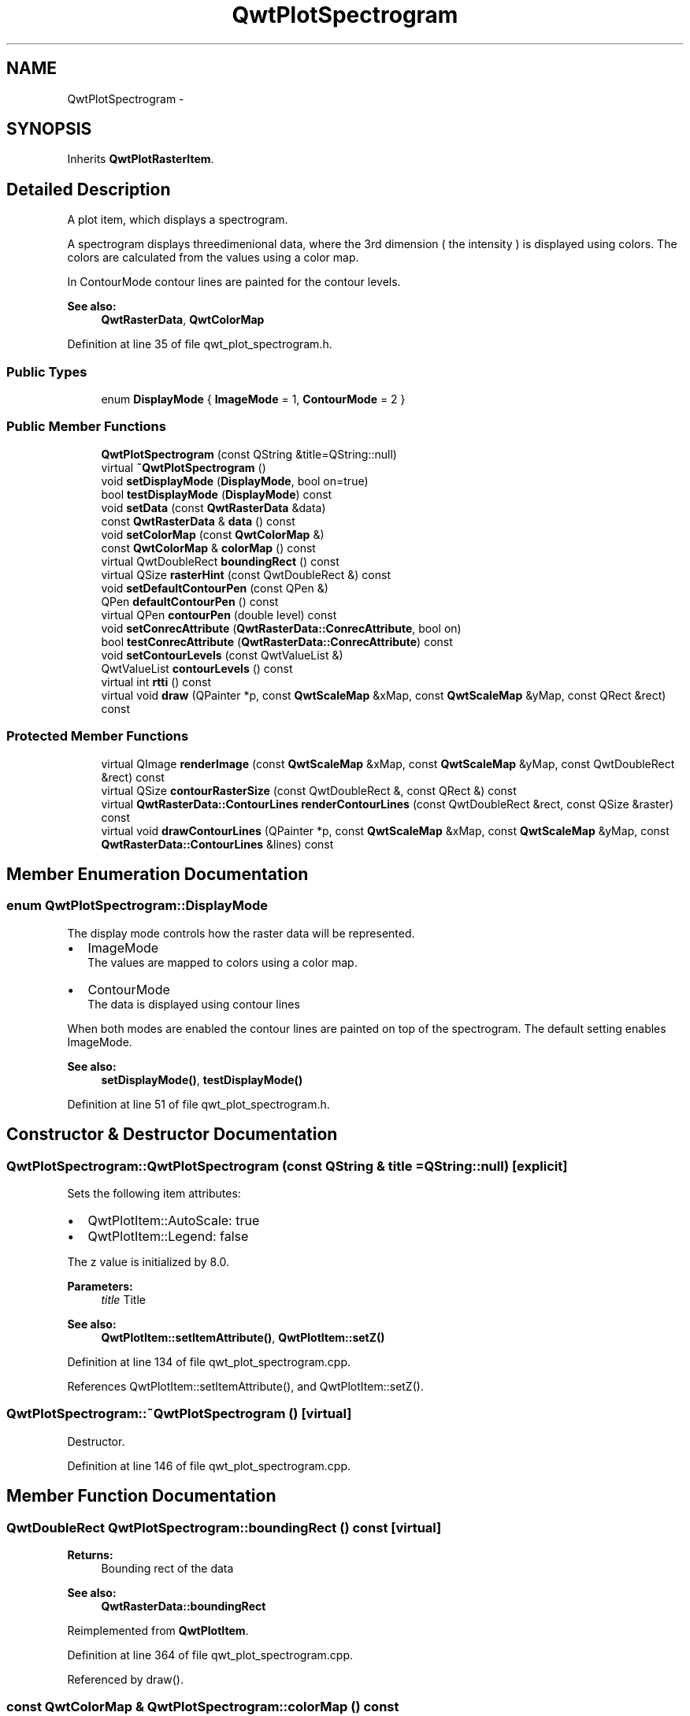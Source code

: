 .TH "QwtPlotSpectrogram" 3 "26 Feb 2007" "Version 5.0.1" "Qwt User's Guide" \" -*- nroff -*-
.ad l
.nh
.SH NAME
QwtPlotSpectrogram \- 
.SH SYNOPSIS
.br
.PP
Inherits \fBQwtPlotRasterItem\fP.
.PP
.SH "Detailed Description"
.PP 
A plot item, which displays a spectrogram. 

A spectrogram displays threedimenional data, where the 3rd dimension ( the intensity ) is displayed using colors. The colors are calculated from the values using a color map.
.PP
In ContourMode contour lines are painted for the contour levels.
.PP
.PP
\fBSee also:\fP
.RS 4
\fBQwtRasterData\fP, \fBQwtColorMap\fP 
.RE
.PP

.PP
Definition at line 35 of file qwt_plot_spectrogram.h.
.SS "Public Types"

.in +1c
.ti -1c
.RI "enum \fBDisplayMode\fP { \fBImageMode\fP =  1, \fBContourMode\fP =  2 }"
.br
.in -1c
.SS "Public Member Functions"

.in +1c
.ti -1c
.RI "\fBQwtPlotSpectrogram\fP (const QString &title=QString::null)"
.br
.ti -1c
.RI "virtual \fB~QwtPlotSpectrogram\fP ()"
.br
.ti -1c
.RI "void \fBsetDisplayMode\fP (\fBDisplayMode\fP, bool on=true)"
.br
.ti -1c
.RI "bool \fBtestDisplayMode\fP (\fBDisplayMode\fP) const "
.br
.ti -1c
.RI "void \fBsetData\fP (const \fBQwtRasterData\fP &data)"
.br
.ti -1c
.RI "const \fBQwtRasterData\fP & \fBdata\fP () const "
.br
.ti -1c
.RI "void \fBsetColorMap\fP (const \fBQwtColorMap\fP &)"
.br
.ti -1c
.RI "const \fBQwtColorMap\fP & \fBcolorMap\fP () const "
.br
.ti -1c
.RI "virtual QwtDoubleRect \fBboundingRect\fP () const "
.br
.ti -1c
.RI "virtual QSize \fBrasterHint\fP (const QwtDoubleRect &) const "
.br
.ti -1c
.RI "void \fBsetDefaultContourPen\fP (const QPen &)"
.br
.ti -1c
.RI "QPen \fBdefaultContourPen\fP () const "
.br
.ti -1c
.RI "virtual QPen \fBcontourPen\fP (double level) const "
.br
.ti -1c
.RI "void \fBsetConrecAttribute\fP (\fBQwtRasterData::ConrecAttribute\fP, bool on)"
.br
.ti -1c
.RI "bool \fBtestConrecAttribute\fP (\fBQwtRasterData::ConrecAttribute\fP) const "
.br
.ti -1c
.RI "void \fBsetContourLevels\fP (const QwtValueList &)"
.br
.ti -1c
.RI "QwtValueList \fBcontourLevels\fP () const "
.br
.ti -1c
.RI "virtual int \fBrtti\fP () const "
.br
.ti -1c
.RI "virtual void \fBdraw\fP (QPainter *p, const \fBQwtScaleMap\fP &xMap, const \fBQwtScaleMap\fP &yMap, const QRect &rect) const "
.br
.in -1c
.SS "Protected Member Functions"

.in +1c
.ti -1c
.RI "virtual QImage \fBrenderImage\fP (const \fBQwtScaleMap\fP &xMap, const \fBQwtScaleMap\fP &yMap, const QwtDoubleRect &rect) const "
.br
.ti -1c
.RI "virtual QSize \fBcontourRasterSize\fP (const QwtDoubleRect &, const QRect &) const "
.br
.ti -1c
.RI "virtual \fBQwtRasterData::ContourLines\fP \fBrenderContourLines\fP (const QwtDoubleRect &rect, const QSize &raster) const "
.br
.ti -1c
.RI "virtual void \fBdrawContourLines\fP (QPainter *p, const \fBQwtScaleMap\fP &xMap, const \fBQwtScaleMap\fP &yMap, const \fBQwtRasterData::ContourLines\fP &lines) const "
.br
.in -1c
.SH "Member Enumeration Documentation"
.PP 
.SS "enum \fBQwtPlotSpectrogram::DisplayMode\fP"
.PP
The display mode controls how the raster data will be represented.
.IP "\(bu" 2
ImageMode
.br
 The values are mapped to colors using a color map.
.IP "\(bu" 2
ContourMode
.br
 The data is displayed using contour lines
.PP
.PP
When both modes are enabled the contour lines are painted on top of the spectrogram. The default setting enables ImageMode.
.PP
\fBSee also:\fP
.RS 4
\fBsetDisplayMode()\fP, \fBtestDisplayMode()\fP 
.RE
.PP

.PP
Definition at line 51 of file qwt_plot_spectrogram.h.
.SH "Constructor & Destructor Documentation"
.PP 
.SS "QwtPlotSpectrogram::QwtPlotSpectrogram (const QString & title = \fCQString::null\fP)\fC [explicit]\fP"
.PP
Sets the following item attributes:
.IP "\(bu" 2
QwtPlotItem::AutoScale: true
.IP "\(bu" 2
QwtPlotItem::Legend: false
.PP
.PP
The z value is initialized by 8.0.
.PP
\fBParameters:\fP
.RS 4
\fItitle\fP Title
.RE
.PP
\fBSee also:\fP
.RS 4
\fBQwtPlotItem::setItemAttribute()\fP, \fBQwtPlotItem::setZ()\fP 
.RE
.PP

.PP
Definition at line 134 of file qwt_plot_spectrogram.cpp.
.PP
References QwtPlotItem::setItemAttribute(), and QwtPlotItem::setZ().
.SS "QwtPlotSpectrogram::~QwtPlotSpectrogram ()\fC [virtual]\fP"
.PP
Destructor. 
.PP
Definition at line 146 of file qwt_plot_spectrogram.cpp.
.SH "Member Function Documentation"
.PP 
.SS "QwtDoubleRect QwtPlotSpectrogram::boundingRect () const\fC [virtual]\fP"
.PP
\fBReturns:\fP
.RS 4
Bounding rect of the data 
.RE
.PP
\fBSee also:\fP
.RS 4
\fBQwtRasterData::boundingRect\fP 
.RE
.PP

.PP
Reimplemented from \fBQwtPlotItem\fP.
.PP
Definition at line 364 of file qwt_plot_spectrogram.cpp.
.PP
Referenced by draw().
.SS "const \fBQwtColorMap\fP & QwtPlotSpectrogram::colorMap () const"
.PP
\fBReturns:\fP
.RS 4
Color Map used for mapping the intensity values to colors 
.RE
.PP
\fBSee also:\fP
.RS 4
\fBsetColorMap()\fP 
.RE
.PP

.PP
Definition at line 215 of file qwt_plot_spectrogram.cpp.
.PP
Referenced by setColorMap().
.SS "QwtValueList QwtPlotSpectrogram::contourLevels () const"
.PP
Return the levels of the contour lines. 
.PP
The levels are sorted in increasing order.
.PP
\fBSee also:\fP
.RS 4
\fBcontourLevels\fP, \fBrenderContourLines\fP, \fBQwtRasterData::contourLines\fP 
.RE
.PP

.PP
Definition at line 331 of file qwt_plot_spectrogram.cpp.
.SS "QPen QwtPlotSpectrogram::contourPen (double level) const\fC [virtual]\fP"
.PP
Calculate the pen for a contour line. 
.PP
The color of the pen is the color for level calculated by the color map
.PP
\fBParameters:\fP
.RS 4
\fIlevel\fP Contour level 
.RE
.PP
\fBReturns:\fP
.RS 4
Pen for the contour line 
.RE
.PP
\fBNote:\fP
.RS 4
contourPen is only used if \fBdefaultContourPen()\fP.style() == Qt::NoPen
.RE
.PP
\fBSee also:\fP
.RS 4
\fBsetDefaultContourPen\fP, \fBsetColorMap\fP, \fBsetContourLevels\fP 
.RE
.PP

.PP
Definition at line 259 of file qwt_plot_spectrogram.cpp.
.PP
Referenced by drawContourLines().
.SS "QSize QwtPlotSpectrogram::contourRasterSize (const QwtDoubleRect & area, const QRect & rect) const\fC [protected, virtual]\fP"
.PP
Return the raster to be used by the CONREC contour algorithm. 
.PP
A larger size will improve the precisision of the CONREC algorithm, but will slow down the time that is needed to calculate the lines.
.PP
The default implementation returns rect.size() / 2 bounded to \fBdata()\fP.\fBrasterHint()\fP.
.PP
\fBParameters:\fP
.RS 4
\fIarea\fP Rect, where to calculate the contour lines 
.br
\fIrect\fP Rect in pixel coordinates, where to paint the contour lines 
.RE
.PP
\fBReturns:\fP
.RS 4
Raster to be used by the CONREC contour algorithm.
.RE
.PP
\fBNote:\fP
.RS 4
The size will be bounded to rect.size().
.RE
.PP
\fBSee also:\fP
.RS 4
\fBdrawContourLines\fP, \fBQwtRasterData::contourLines\fP 
.RE
.PP

.PP
Definition at line 529 of file qwt_plot_spectrogram.cpp.
.PP
References rasterHint().
.PP
Referenced by draw().
.SS "const \fBQwtRasterData\fP & QwtPlotSpectrogram::data () const"
.PP
\fBReturns:\fP
.RS 4
Spectrogram data 
.RE
.PP
\fBSee also:\fP
.RS 4
\fBsetData()\fP 
.RE
.PP

.PP
Definition at line 355 of file qwt_plot_spectrogram.cpp.
.PP
Referenced by setData().
.SS "QPen QwtPlotSpectrogram::defaultContourPen () const"
.PP
\fBReturns:\fP
.RS 4
Default contour pen 
.RE
.PP
\fBSee also:\fP
.RS 4
\fBsetDefaultContourPen\fP 
.RE
.PP

.PP
Definition at line 243 of file qwt_plot_spectrogram.cpp.
.PP
Referenced by drawContourLines().
.SS "void QwtPlotSpectrogram::draw (QPainter * painter, const \fBQwtScaleMap\fP & xMap, const \fBQwtScaleMap\fP & yMap, const QRect & canvasRect) const\fC [virtual]\fP"
.PP
Draw the spectrogram. 
.PP
\fBParameters:\fP
.RS 4
\fIpainter\fP Painter 
.br
\fIxMap\fP Maps x-values into pixel coordinates. 
.br
\fIyMap\fP Maps y-values into pixel coordinates. 
.br
\fIcanvasRect\fP Contents rect of the canvas in painter coordinates
.RE
.PP
\fBSee also:\fP
.RS 4
\fBsetDisplayMode\fP, \fBrenderImage\fP, \fBQwtPlotRasterItem::draw\fP, \fBdrawContourLines\fP 
.RE
.PP

.PP
Reimplemented from \fBQwtPlotRasterItem\fP.
.PP
Definition at line 615 of file qwt_plot_spectrogram.cpp.
.PP
References boundingRect(), contourRasterSize(), QwtPlotRasterItem::draw(), drawContourLines(), QwtPlotItem::invTransform(), renderContourLines(), and QwtPlotItem::transform().
.SS "void QwtPlotSpectrogram::drawContourLines (QPainter * painter, const \fBQwtScaleMap\fP & xMap, const \fBQwtScaleMap\fP & yMap, const \fBQwtRasterData::ContourLines\fP & contourLines) const\fC [protected, virtual]\fP"
.PP
Paint the contour lines
.PP
\fBParameters:\fP
.RS 4
\fIpainter\fP Painter 
.br
\fIxMap\fP Maps x-values into pixel coordinates. 
.br
\fIyMap\fP Maps y-values into pixel coordinates. 
.br
\fIcontourLines\fP Contour lines
.RE
.PP
\fBSee also:\fP
.RS 4
\fBrenderContourLines\fP, \fBdefaultContourPen\fP, \fBcontourPen\fP 
.RE
.PP

.PP
Definition at line 566 of file qwt_plot_spectrogram.cpp.
.PP
References contourPen(), defaultContourPen(), QwtPainter::drawLine(), and QwtScaleMap::transform().
.PP
Referenced by draw().
.SS "QSize QwtPlotSpectrogram::rasterHint (const QwtDoubleRect & rect) const\fC [virtual]\fP"
.PP
Returns the recommended raster for a given rect. 
.PP
F.e the raster hint is used to limit the resolution of the image that is rendered.
.PP
\fBParameters:\fP
.RS 4
\fIrect\fP Rect for the raster hint 
.RE
.PP
\fBReturns:\fP
.RS 4
\fBdata()\fP.rasterHint(rect) 
.RE
.PP

.PP
Reimplemented from \fBQwtPlotRasterItem\fP.
.PP
Definition at line 378 of file qwt_plot_spectrogram.cpp.
.PP
Referenced by contourRasterSize().
.SS "\fBQwtRasterData::ContourLines\fP QwtPlotSpectrogram::renderContourLines (const QwtDoubleRect & rect, const QSize & raster) const\fC [protected, virtual]\fP"
.PP
Calculate contour lines
.PP
\fBParameters:\fP
.RS 4
\fIrect\fP Rectangle, where to calculate the contour lines 
.br
\fIraster\fP Raster, used by the CONREC algorithm
.RE
.PP
\fBSee also:\fP
.RS 4
\fBcontourLevels\fP, \fBsetConrecAttribute\fP, \fBQwtRasterData::contourLines\fP 
.RE
.PP

.PP
Definition at line 549 of file qwt_plot_spectrogram.cpp.
.PP
Referenced by draw().
.SS "QImage QwtPlotSpectrogram::renderImage (const \fBQwtScaleMap\fP & xMap, const \fBQwtScaleMap\fP & yMap, const QwtDoubleRect & area) const\fC [protected, virtual]\fP"
.PP
Render an image from the data and color map. 
.PP
The area is translated into a rect of the paint device. For each pixel of this rect the intensity is mapped into a color.
.PP
\fBParameters:\fP
.RS 4
\fIxMap\fP X-Scale Map 
.br
\fIyMap\fP Y-Scale Map 
.br
\fIarea\fP Area that should be rendered in scale coordinates.
.RE
.PP
\fBReturns:\fP
.RS 4
A QImage::Format_Indexed8 or QImage::Format_ARGB32 depending on the color map.
.RE
.PP
\fBSee also:\fP
.RS 4
QwtRasterData::intensity(), \fBQwtColorMap::rgb()\fP, \fBQwtColorMap::colorIndex()\fP 
.RE
.PP

.PP
Implements \fBQwtPlotRasterItem\fP.
.PP
Definition at line 400 of file qwt_plot_spectrogram.cpp.
.PP
References QwtScaleMap::p1(), QwtScaleMap::p2(), QwtScaleMap::s1(), QwtScaleMap::s2(), QwtScaleMap::setPaintInterval(), QwtScaleMap::setScaleInterval(), and QwtPlotItem::transform().
.SS "int QwtPlotSpectrogram::rtti () const\fC [virtual]\fP"
.PP
\fBReturns:\fP
.RS 4
QwtPlotItem::Rtti_PlotSpectrogram 
.RE
.PP

.PP
Reimplemented from \fBQwtPlotItem\fP.
.PP
Definition at line 152 of file qwt_plot_spectrogram.cpp.
.SS "void QwtPlotSpectrogram::setColorMap (const \fBQwtColorMap\fP & colorMap)"
.PP
Change the color map
.PP
Often it is useful to display the mapping between intensities and colors as an additional plot axis, showing a color bar.
.PP
\fBParameters:\fP
.RS 4
\fIcolorMap\fP Color Map
.RE
.PP
\fBSee also:\fP
.RS 4
\fBcolorMap()\fP, \fBQwtScaleWidget::setColorBarEnabled()\fP, \fBQwtScaleWidget::setColorMap()\fP 
.RE
.PP

.PP
Definition at line 202 of file qwt_plot_spectrogram.cpp.
.PP
References colorMap(), QwtColorMap::copy(), QwtPlotRasterItem::invalidateCache(), and QwtPlotItem::itemChanged().
.SS "void QwtPlotSpectrogram::setConrecAttribute (\fBQwtRasterData::ConrecAttribute\fP attribute, bool on)"
.PP
Modify an attribute of the CONREC algorithm, used to calculate the contour lines.
.PP
\fBParameters:\fP
.RS 4
\fIattribute\fP CONREC attribute 
.br
\fIon\fP On/Off
.RE
.PP
\fBSee also:\fP
.RS 4
\fBtestConrecAttribute\fP, \fBrenderContourLines\fP, \fBQwtRasterData::contourLines\fP 
.RE
.PP

.PP
Definition at line 276 of file qwt_plot_spectrogram.cpp.
.PP
References QwtPlotItem::itemChanged().
.SS "void QwtPlotSpectrogram::setContourLevels (const QwtValueList & levels)"
.PP
Set the levels of the contour lines
.PP
\fBParameters:\fP
.RS 4
\fIlevels\fP Values of the contour levels 
.RE
.PP
\fBSee also:\fP
.RS 4
\fBcontourLevels\fP, \fBrenderContourLines\fP, \fBQwtRasterData::contourLines\fP
.RE
.PP
\fBNote:\fP
.RS 4
contourLevels returns the same levels but sorted. 
.RE
.PP

.PP
Definition at line 313 of file qwt_plot_spectrogram.cpp.
.PP
References QwtPlotItem::itemChanged().
.SS "void QwtPlotSpectrogram::setData (const \fBQwtRasterData\fP & data)"
.PP
Set the data to be displayed
.PP
\fBParameters:\fP
.RS 4
\fIdata\fP Spectrogram Data 
.RE
.PP
\fBSee also:\fP
.RS 4
\fBdata()\fP 
.RE
.PP

.PP
Definition at line 342 of file qwt_plot_spectrogram.cpp.
.PP
References QwtRasterData::copy(), data(), QwtPlotRasterItem::invalidateCache(), and QwtPlotItem::itemChanged().
.SS "void QwtPlotSpectrogram::setDefaultContourPen (const QPen & pen)"
.PP
Set the default pen for the contour lines. 
.PP
If the spectrogram has a valid default contour pen a contour line is painted using the default contour pen. Otherwise (pen.style() == Qt::NoPen) the pen is calculated for each contour level using \fBcontourPen()\fP.
.PP
\fBSee also:\fP
.RS 4
\fBdefaultContourPen\fP, \fBcontourPen\fP 
.RE
.PP

.PP
Definition at line 230 of file qwt_plot_spectrogram.cpp.
.PP
References QwtPlotItem::itemChanged().
.SS "void QwtPlotSpectrogram::setDisplayMode (\fBDisplayMode\fP mode, bool on = \fCtrue\fP)"
.PP
The display mode controls how the raster data will be represented.
.PP
\fBParameters:\fP
.RS 4
\fImode\fP Display mode 
.br
\fIon\fP On/Off
.RE
.PP
The default setting enables ImageMode.
.PP
\fBSee also:\fP
.RS 4
\fBDisplayMode\fP, displayMode() 
.RE
.PP

.PP
Definition at line 167 of file qwt_plot_spectrogram.cpp.
.PP
References QwtPlotItem::itemChanged().
.SS "bool QwtPlotSpectrogram::testConrecAttribute (\fBQwtRasterData::ConrecAttribute\fP attribute) const"
.PP
Test an attribute of the CONREC algorithm, used to calculate the contour lines.
.PP
\fBParameters:\fP
.RS 4
\fIattribute\fP CONREC attribute 
.RE
.PP
\fBReturns:\fP
.RS 4
true, is enabled
.RE
.PP
\fBSee also:\fP
.RS 4
\fBsetConrecAttribute\fP, \fBrenderContourLines\fP, \fBQwtRasterData::contourLines\fP 
.RE
.PP

.PP
Definition at line 299 of file qwt_plot_spectrogram.cpp.
.SS "bool QwtPlotSpectrogram::testDisplayMode (\fBDisplayMode\fP mode) const"
.PP
The display mode controls how the raster data will be represented.
.PP
\fBParameters:\fP
.RS 4
\fImode\fP Display mode 
.RE
.PP
\fBReturns:\fP
.RS 4
true if mode is enabled 
.RE
.PP

.PP
Definition at line 186 of file qwt_plot_spectrogram.cpp.

.SH "Author"
.PP 
Generated automatically by Doxygen for Qwt User's Guide from the source code.
